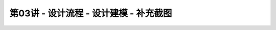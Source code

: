 .. -----------------------------------------------------------------------------
   ..
   ..  Filename       : index.rst
   ..  Author         : Huang Leilei
   ..  Status         : phase 000
   ..  Created        : 2023-09-23
   ..  Description    : description about 第03讲 - 设计流程 - 设计建模
   ..
.. -----------------------------------------------------------------------------

第03讲 - 设计流程 - 设计建模 - 补充截图
--------------------------------------------------------------------------------

.. image:: top_full.png
.. image:: top_001.png
.. image:: top_051.png
.. image:: top_101.png
.. image:: top_151.png
.. image:: top_201.png
.. image:: top_251.png
.. image:: top_301.png
.. image:: top_351.png
.. image:: top_401.png
.. image:: top_451.png
.. image:: top_501.png
.. image:: top_551.png
.. image:: top_601.png

.. image:: ctl_full.png
.. image:: ctl_001.png
.. image:: ctl_051.png
.. image:: ctl_101.png
.. image:: ctl_151.png
.. image:: ctl_201.png
.. image:: ctl_251.png

.. image:: cst_full.png
.. image:: cst_001.png
.. image:: cst_051.png
.. image:: cst_101.png
.. image:: cst_151.png
.. image:: cst_201.png
.. image:: cst_251.png
.. image:: cst_301.png
.. image:: cst_351.png
.. image:: cst_401.png
.. image:: cst_451.png
